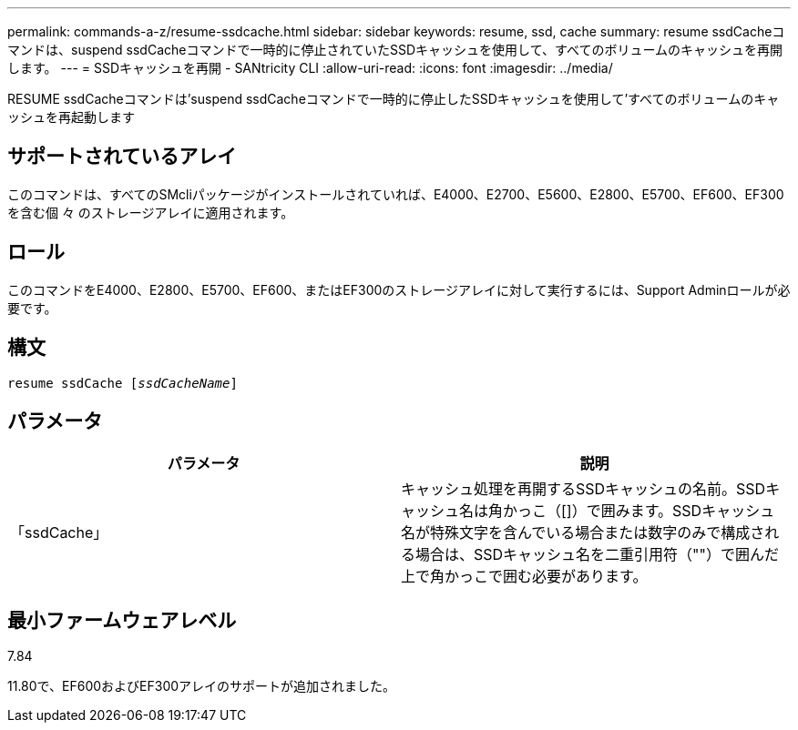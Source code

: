 ---
permalink: commands-a-z/resume-ssdcache.html 
sidebar: sidebar 
keywords: resume, ssd, cache 
summary: resume ssdCacheコマンドは、suspend ssdCacheコマンドで一時的に停止されていたSSDキャッシュを使用して、すべてのボリュームのキャッシュを再開します。 
---
= SSDキャッシュを再開 - SANtricity CLI
:allow-uri-read: 
:icons: font
:imagesdir: ../media/


[role="lead"]
RESUME ssdCacheコマンドは'suspend ssdCacheコマンドで一時的に停止したSSDキャッシュを使用して'すべてのボリュームのキャッシュを再起動します



== サポートされているアレイ

このコマンドは、すべてのSMcliパッケージがインストールされていれば、E4000、E2700、E5600、E2800、E5700、EF600、EF300を含む個 々 のストレージアレイに適用されます。



== ロール

このコマンドをE4000、E2800、E5700、EF600、またはEF300のストレージアレイに対して実行するには、Support Adminロールが必要です。



== 構文

[source, cli, subs="+macros"]
----
resume ssdCache pass:quotes[[_ssdCacheName_]]
----


== パラメータ

|===
| パラメータ | 説明 


 a| 
「ssdCache」
 a| 
キャッシュ処理を再開するSSDキャッシュの名前。SSDキャッシュ名は角かっこ（[]）で囲みます。SSDキャッシュ名が特殊文字を含んでいる場合または数字のみで構成される場合は、SSDキャッシュ名を二重引用符（""）で囲んだ上で角かっこで囲む必要があります。

|===


== 最小ファームウェアレベル

7.84

11.80で、EF600およびEF300アレイのサポートが追加されました。
